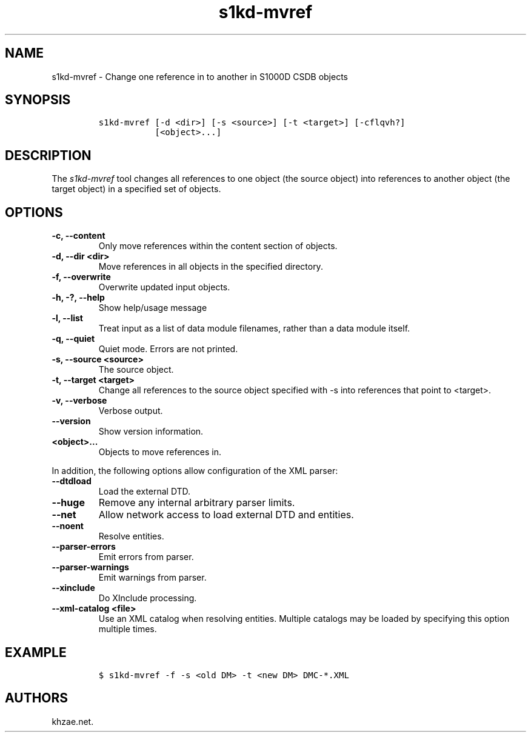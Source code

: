 .\" Automatically generated by Pandoc 2.3.1
.\"
.TH "s1kd\-mvref" "1" "2020\-09\-01" "" "s1kd\-tools"
.hy
.SH NAME
.PP
s1kd\-mvref \- Change one reference in to another in S1000D CSDB objects
.SH SYNOPSIS
.IP
.nf
\f[C]
s1kd\-mvref\ [\-d\ <dir>]\ [\-s\ <source>]\ [\-t\ <target>]\ [\-cflqvh?]
\ \ \ \ \ \ \ \ \ \ \ [<object>...]
\f[]
.fi
.SH DESCRIPTION
.PP
The \f[I]s1kd\-mvref\f[] tool changes all references to one object (the
source object) into references to another object (the target object) in
a specified set of objects.
.SH OPTIONS
.TP
.B \-c, \-\-content
Only move references within the content section of objects.
.RS
.RE
.TP
.B \-d, \-\-dir <dir>
Move references in all objects in the specified directory.
.RS
.RE
.TP
.B \-f, \-\-overwrite
Overwrite updated input objects.
.RS
.RE
.TP
.B \-h, \-?, \-\-help
Show help/usage message
.RS
.RE
.TP
.B \-l, \-\-list
Treat input as a list of data module filenames, rather than a data
module itself.
.RS
.RE
.TP
.B \-q, \-\-quiet
Quiet mode.
Errors are not printed.
.RS
.RE
.TP
.B \-s, \-\-source <source>
The source object.
.RS
.RE
.TP
.B \-t, \-\-target <target>
Change all references to the source object specified with \-s into
references that point to <target>.
.RS
.RE
.TP
.B \-v, \-\-verbose
Verbose output.
.RS
.RE
.TP
.B \-\-version
Show version information.
.RS
.RE
.TP
.B <object>...
Objects to move references in.
.RS
.RE
.PP
In addition, the following options allow configuration of the XML
parser:
.TP
.B \-\-dtdload
Load the external DTD.
.RS
.RE
.TP
.B \-\-huge
Remove any internal arbitrary parser limits.
.RS
.RE
.TP
.B \-\-net
Allow network access to load external DTD and entities.
.RS
.RE
.TP
.B \-\-noent
Resolve entities.
.RS
.RE
.TP
.B \-\-parser\-errors
Emit errors from parser.
.RS
.RE
.TP
.B \-\-parser\-warnings
Emit warnings from parser.
.RS
.RE
.TP
.B \-\-xinclude
Do XInclude processing.
.RS
.RE
.TP
.B \-\-xml\-catalog <file>
Use an XML catalog when resolving entities.
Multiple catalogs may be loaded by specifying this option multiple
times.
.RS
.RE
.SH EXAMPLE
.IP
.nf
\f[C]
$\ s1kd\-mvref\ \-f\ \-s\ <old\ DM>\ \-t\ <new\ DM>\ DMC\-*.XML
\f[]
.fi
.SH AUTHORS
khzae.net.
